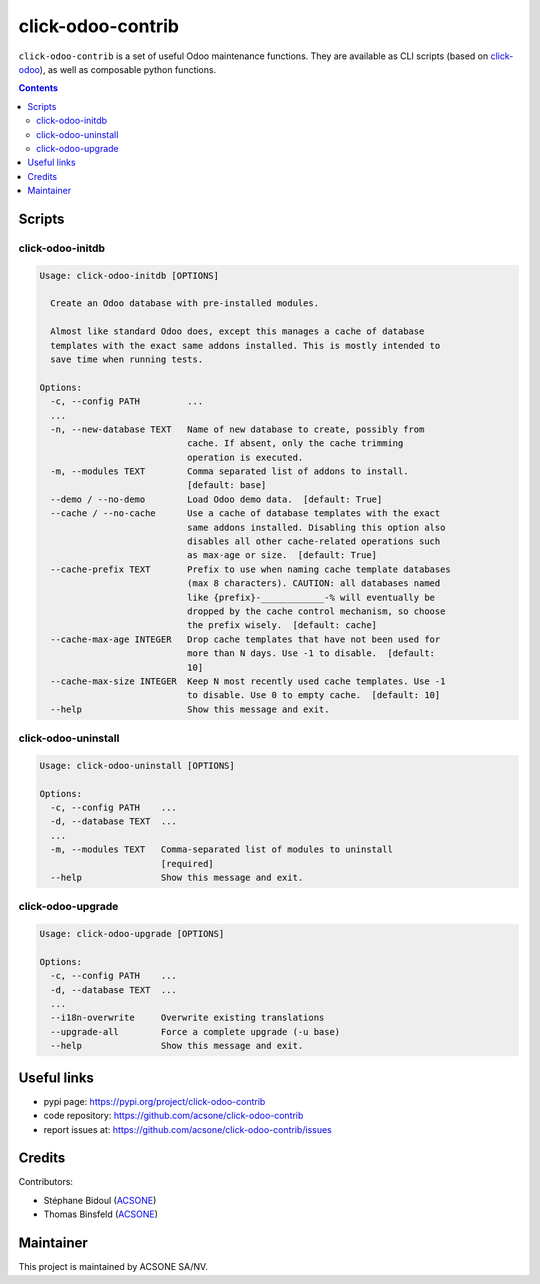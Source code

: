 click-odoo-contrib
==================

.. image:: https://img.shields.io/badge/license-LGPL--3-blue.svg
   :target: http://www.gnu.org/licenses/lgpl-3.0-standalone.html
   :alt: License: LGPL-3
.. image:: https://badge.fury.io/py/click-odoo-contrib.svg
    :target: http://badge.fury.io/py/click-odoo-contrib

``click-odoo-contrib`` is a set of useful Odoo maintenance functions.
They are available as CLI scripts (based on click-odoo_), as well
as composable python functions.

.. contents::

Scripts
~~~~~~~

click-odoo-initdb
------------------

.. code::

  Usage: click-odoo-initdb [OPTIONS]

    Create an Odoo database with pre-installed modules.

    Almost like standard Odoo does, except this manages a cache of database
    templates with the exact same addons installed. This is mostly intended to
    save time when running tests.

  Options:
    -c, --config PATH         ...
    ...
    -n, --new-database TEXT   Name of new database to create, possibly from
                              cache. If absent, only the cache trimming
                              operation is executed.
    -m, --modules TEXT        Comma separated list of addons to install.
                              [default: base]
    --demo / --no-demo        Load Odoo demo data.  [default: True]
    --cache / --no-cache      Use a cache of database templates with the exact
                              same addons installed. Disabling this option also
                              disables all other cache-related operations such
                              as max-age or size.  [default: True]
    --cache-prefix TEXT       Prefix to use when naming cache template databases
                              (max 8 characters). CAUTION: all databases named
                              like {prefix}-____________-% will eventually be
                              dropped by the cache control mechanism, so choose
                              the prefix wisely.  [default: cache]
    --cache-max-age INTEGER   Drop cache templates that have not been used for
                              more than N days. Use -1 to disable.  [default:
                              10]
    --cache-max-size INTEGER  Keep N most recently used cache templates. Use -1
                              to disable. Use 0 to empty cache.  [default: 10]
    --help                    Show this message and exit.

click-odoo-uninstall
--------------------

.. code::

  Usage: click-odoo-uninstall [OPTIONS]

  Options:
    -c, --config PATH    ...
    -d, --database TEXT  ...
    ...
    -m, --modules TEXT   Comma-separated list of modules to uninstall
			 [required]
    --help               Show this message and exit.

click-odoo-upgrade
--------------------

.. code::

  Usage: click-odoo-upgrade [OPTIONS]

  Options:
    -c, --config PATH    ...
    -d, --database TEXT  ...
    ...
    --i18n-overwrite     Overwrite existing translations
    --upgrade-all        Force a complete upgrade (-u base)
    --help               Show this message and exit.
    
Useful links
~~~~~~~~~~~~

- pypi page: https://pypi.org/project/click-odoo-contrib
- code repository: https://github.com/acsone/click-odoo-contrib
- report issues at: https://github.com/acsone/click-odoo-contrib/issues

.. _click-odoo: https://pypi.python.org/pypi/click-odoo

Credits
~~~~~~~

Contributors:

- Stéphane Bidoul (`ACSONE <http://acsone.eu/>`_)
- Thomas Binsfeld (`ACSONE <http://acsone.eu/>`_)

Maintainer
~~~~~~~~~~

.. image:: https://www.acsone.eu/logo.png
   :alt: ACSONE SA/NV
   :target: https://www.acsone.eu

This project is maintained by ACSONE SA/NV.
